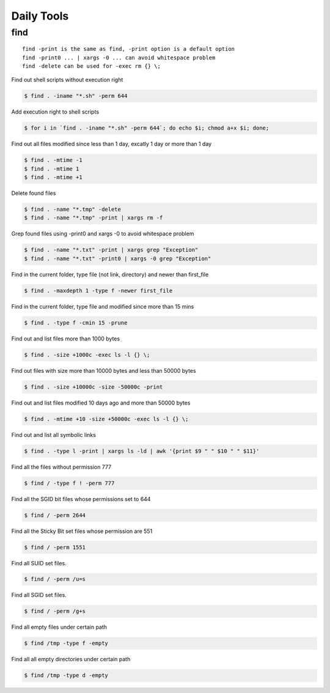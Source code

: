 Daily Tools
===========

find
----

::

   find -print is the same as find, -print option is a default option
   find -print0 ... | xargs -0 ... can avoid whitespace problem
   find -delete can be used for -exec rm {} \;

Find out shell scripts without execution right

.. code-block:: shell

   $ find . -iname "*.sh" -perm 644

Add execution right to shell scripts

.. code-block:: shell

   $ for i in `find . -iname "*.sh" -perm 644`; do echo $i; chmod a+x $i; done;

Find out all files modified since less than 1 day, excatly 1 day or more than 1 day

.. code-block:: shell

   $ find . -mtime -1
   $ find . -mtime 1
   $ find . -mtime +1

Delete found files

.. code-block:: shell

   $ find . -name "*.tmp" -delete
   $ find . -name "*.tmp" -print | xargs rm -f

Grep found files using -print0 and xargs -0 to avoid whitespace problem

.. code-block:: shell

   $ find . -name "*.txt" -print | xargs grep "Exception"
   $ find . -name "*.txt" -print0 | xargs -0 grep "Exception"

Find in the current folder, type file (not link, directory) and newer than first_file

.. code-block:: shell

   $ find . -maxdepth 1 -type f -newer first_file

Find in the current folder, type file and modified since more than 15 mins

.. code-block:: shell

   $ find . -type f -cmin 15 -prune

Find out and list files more than 1000 bytes

.. code-block:: shell

   $ find . -size +1000c -exec ls -l {} \;

Find out files with size more than 10000 bytes and less than 50000 bytes

.. code-block:: shell

   $ find . -size +10000c -size -50000c -print

Find out and list files modified 10 days ago and more than 50000 bytes

.. code-block:: shell

   $ find . -mtime +10 -size +50000c -exec ls -l {} \;

Find out and list all symbolic links

.. code-block:: shell

   $ find . -type l -print | xargs ls -ld | awk '{print $9 " " $10 " " $11}'

Find all the files without permission 777

.. code-block:: shell

   $ find / -type f ! -perm 777

Find all the SGID bit files whose permissions set to 644

.. code-block:: shell

   $ find / -perm 2644

Find all the Sticky Bit set files whose permission are 551

.. code-block:: shell

   $ find / -perm 1551

Find all SUID set files.

.. code-block:: shell

   $ find / -perm /u=s

Find all SGID set files.

.. code-block:: shell

   $ find / -perm /g+s

Find all empty files under certain path

.. code-block:: shell

   $ find /tmp -type f -empty

Find all all empty directories under certain path

.. code-block:: shell

   $ find /tmp -type d -empty

